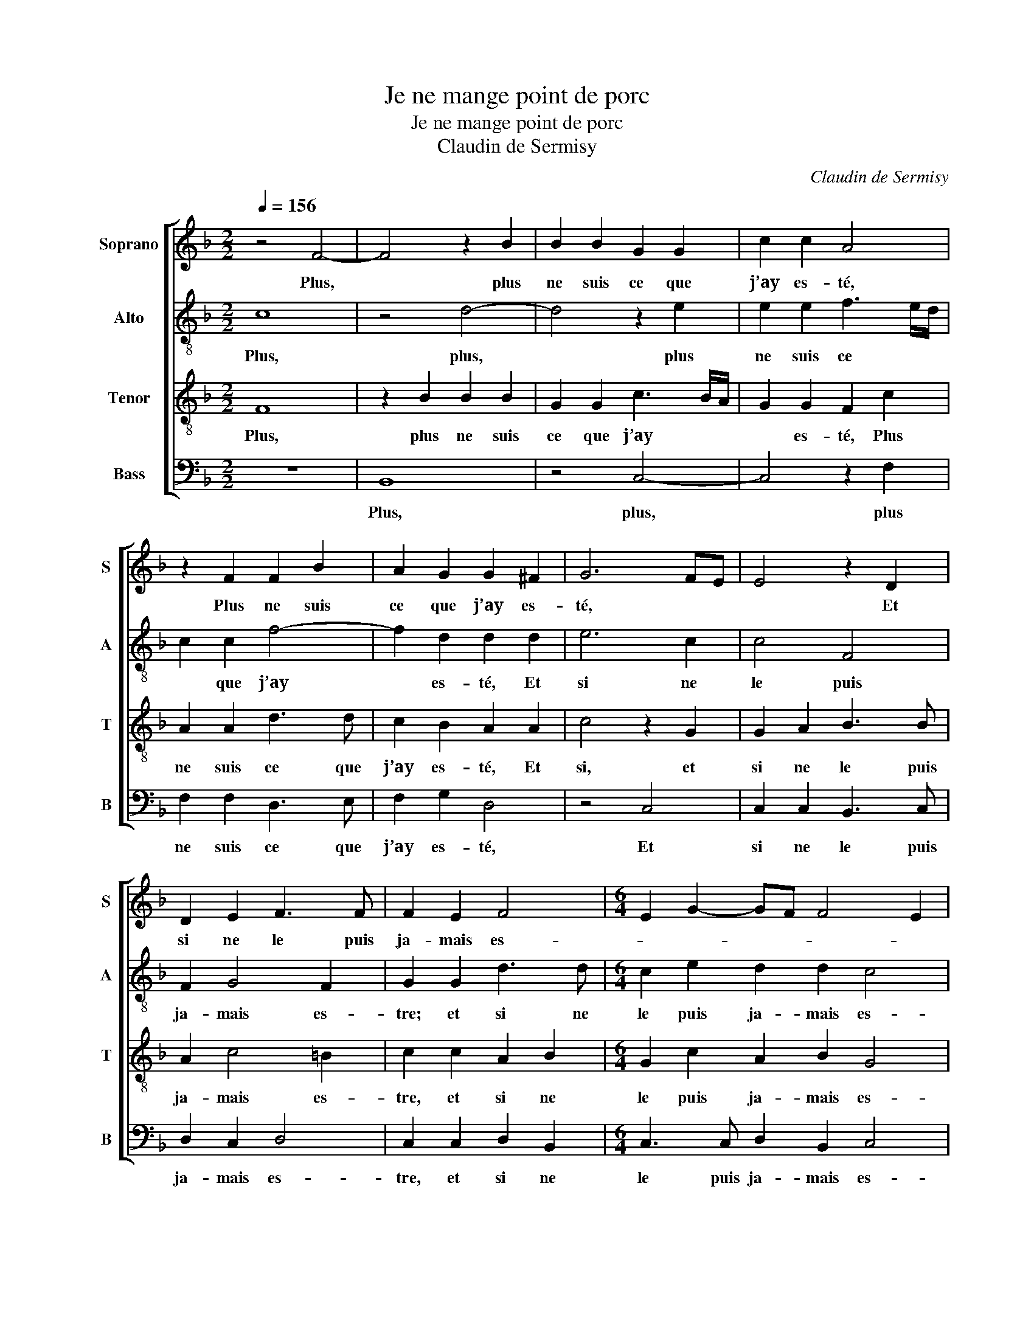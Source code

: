 X:1
T:Je ne mange point de porc
T:Je ne mange point de porc
T:Claudin de Sermisy
C:Claudin de Sermisy
%%score [ 1 2 3 4 ]
L:1/8
Q:1/4=156
M:2/2
K:F
V:1 treble nm="Soprano" snm="S"
V:2 treble-8 nm="Alto" snm="A"
V:3 treble-8 nm="Tenor" snm="T"
V:4 bass nm="Bass" snm="B"
V:1
 z4 F4- | F4 z2 B2 | B2 B2 G2 G2 | c2 c2 A4 | z2 F2 F2 B2 | A2 G2 G2 ^F2 | G6 FE | E4 z2 D2 | %8
w: Plus,|* plus|ne suis ce que|j’ay es- té,|Plus ne suis|ce que j’ay es-|té, * *|* Et|
 D2 E2 F3 F | F2 E2 F4 |[M:6/4] E2 G2- GF F4 E2 | F4 z4 F4- |[M:2/2] F4 z2 B2 | B2 B2 G2 G2 | %14
w: si ne le puis|ja- mais es-||tre; Mon,|* mon|beau prin- temps et|
 c2 c2 A4 | z2 F2 F2 B2 | A2 G2 G2 ^F2 | G6 FE | E4 z2 D2 | D2 E2 F3 F | F2 E2 F4 | %21
w: mon es- té,|Mon beau prin-|temps et mon es-|té * *|* Ont|fait le sault par|la fe- nes-|
[M:6/4] E2 G2- GF F4 E2 |[M:2/2] F4 z2 G2 | B4 z2 G2 | G2 F2 E3 E | G2 G2 F4 | E8 | z2 F2 F2 F2 | %28
w: |tre. A-|mour, a-|mour, tu as es-|té mon mais-|tre:|Je t’ai ser-|
 B3 A G2 F2 | E2 G2 G2 G2 | A4 B3 A | G2 F4 E2 |[M:6/4] F4 z2 A2 A2 A2 |[M:2/2] F2 F2 B2 B2- | %34
w: vi sur tous les|dieux, je t’ai ser-|vi sur *|* tous les|dieux. O si je|pou- vois deux fois|
 BA A4 G2 | A4 z4 | z2 G2 B2 B2 | A2 F2 A3 B |[M:6/4] c2 CD EFGA B2 G2- |[M:2/2] G2 F4 E2 | %40
w: * nais- * *|tre,|Com- me je|te ser- vi- rois|mieux, te * * * * * * ser-|* vi- rois|
[M:6/4] F4 z2 A2 A2 A2 |[M:2/2] F2 F2 B2 B2- | BA A4 G2 | A4 z4 | z2 G2 B2 B2 | A2 F2 A3 B | %46
w: mieux. O si je|pou- vois deux fois|* * nais- *|tre,|Com- me je|te ser- vi- rois|
[M:6/4] c2 CD EFGA B2 G2- |[M:2/2] G2 F4 E2 | F8 |] %49
w: mieux, te * * * * * * ser-|* vi- rois|mieux.|
V:2
 c8 | z4 d4- | d4 z2 e2 | e2 e2 f3 e/d/ | c2 c2 f4- | f2 d2 d2 d2 | e6 c2 | c4 F4 | F2 G4 F2 | %9
w: Plus,|plus,|* plus|ne suis ce * *|* que j’ay|* es- té, Et|si ne|le puis|ja- mais es-|
 G2 G2 d3 d |[M:6/4] c2 e2 d2 d2 c4 | A4 c8 |[M:2/2] z4 d4- | d4 z2 e2 | e2 e2 f3 e/d/ | %15
w: tre; et si ne|le puis ja- mais es-|tre; Mon,|mon,|* mon|beau prin- temps * *|
 c2 c2 f4- | f2 d2 d2 d2 | e6 c2 | c4 z2 F2 | F2 G4 F2 | G2 G2 d3 d |[M:6/4] c2 e2 d2 d2 c4 | %22
w: * et mon|* es- té, ont|fait le|sault par|la fe- nes-|tre, ont fait le|sault par la fe- nes-|
[M:2/2] A2 c2 e4 | f4 _e4- | e2 c2 c3 c | c2 c2 A4 | A4 z2 A2 | A2 A2 dcde | f3 e d2 c2 | %29
w: tre. A- mour,|a- mour,|* tu as es-|té mon mais-|tre: Je|t’ai ser- vi * * *|* sur tous les|
 c2 e2 e2 e2 | f4 f4 | _e2 c2 c4 |[M:6/4] z2 c2 c2 c2 A2 A2 |[M:2/2] d2 d2 f4 | f4 z2 d2 | %35
w: dieux, je t’ai ser-|vi sur|tous les dieux.|O si je pou- vois|deux fois nais-|tre, Com-|
 f2 f2 c2 c2 | e2 e2 d3 d | f2 f2 c2 c2 |[M:6/4] e8 d4 |[M:2/2] c8 |[M:6/4] z2 c2 c2 c2 A2 A2 | %41
w: me je te ser-|vi- rois mieux, com-|me je te ser-|vi- rois|mieux.|O si je pou- vois|
[M:2/2] d2 d2 f4 | f4 z2 d2 | f2 f2 c2 c2 | e2 e2 d3 d | f2 f2 c2 c2 |[M:6/4] e8 d4 |[M:2/2] c8- | %48
w: deux fois nais-|tre, Com-|me je te ser-|vi- rois mieux, com-|me je te ser-|vi- rois|mieux.|
 c8 |] %49
w: |
V:3
 F8 | z2 B2 B2 B2 | G2 G2 c3 B/A/ | G2 G2 F2 c2 | A2 A2 d3 d | c2 B2 A2 A2 | c4 z2 G2 | %7
w: Plus,|plus ne suis|ce que j’ay * *|* es- té, Plus|ne suis ce que|j’ay es- té, Et|si, et|
 G2 A2 B3 B | A2 c4 =B2 | c2 c2 A2 B2 |[M:6/4] G2 c2 A2 B2 G4 | F4 F8 |[M:2/2] z2 B2 B2 B2 | %13
w: si ne le puis|ja- mais es-|tre, et si ne|le puis ja- mais es-|tre; Mon,|mon beau prin-|
 G2 G2 c3 B/A/ | G2 G2 F2 c2 | A2 A2 d3 d | c2 B2 A2 A2 | c4 z2 G2 | G2 A2 B3 B | A2 c4 =B2 | %20
w: temps et mon * *|* es- té, Mon|beau prin- temps et|mon es- té Ont|fait, ont|fait le sault par|la fe- nes-|
 c2 c2 A2 B2 |[M:6/4] G2 c2 A2 B2 G4 |[M:2/2] F2 F2 c4 | d4 B4- | B2 A2 G2 G2 | e2 e2 d4 | c8 | %27
w: tre, ont fait le|sault par la fe- nes-|tre. A- mour,|a- mour,|* tu as es-|té mon mais-|tre:|
 z2 A2 A2 A2 | d3 c B2 A2 | G4 z2 c2 | c2 c2 d3 c | B2 A2 G4 |[M:6/4] F2 A2 A2 A2 F2 F2 | %33
w: Je t’ai ser-|vi sur tous les|dieux, je|t’ai ser- vi sur|tous * les|dieux. O si je pou- vois|
[M:2/2] B2 A2 d4 | c2 BA B4 | A4 z2 A2 | c2 c2 B2 G2 | d2 d2 A4 |[M:6/4] A2 c2 c2 G4 B2 | %39
w: deux fois nais-||tre, Com-|me je te ser-|vi- rois mieux,|com- me je te ser-|
[M:2/2] A4 G4 |[M:6/4] F2 A2 A2 A2 F2 F2 |[M:2/2] B2 A2 d4 | c2 BA B4 | A4 z2 A2 | c2 c2 B2 G2 | %45
w: vi- rois|mieux. O si je pou- vois|deux fois nais-||tre, Com-|me je te ser-|
 d2 d2 A4 |[M:6/4] A2 c2 c2 G4 B2 |[M:2/2] A4 G4 | F8 |] %49
w: vi- rois mieux,|com- me je te ser-|vi- rois|mieux.|
V:4
 z8 | B,,8 | z4 C,4- | C,4 z2 F,2 | F,2 F,2 D,3 E, | F,2 G,2 D,4 | z4 C,4 | C,2 C,2 B,,3 C, | %8
w: |Plus,|plus,|* plus|ne suis ce que|j’ay es- té,|Et|si ne le puis|
 D,2 C,2 D,4 | C,2 C,2 D,2 B,,2 |[M:6/4] C,3 C, D,2 B,,2 C,4 | F,,8 z4 |[M:2/2] B,,8 | z4 C,4- | %14
w: ja- mais es-|tre, et si ne|le puis ja- mais es-|tre;|Mon,|mon,|
 C,4 z2 F,2 | F,2 F,2 D,3 E, | F,2 G,2 D,4 | z4 C,4 | C,2 C,2 B,,3 C, | D,2 C,2 D,4 | %20
w: * mon|beau prin- temps et|mon es- té,|Ont|fait le sault par|la fe- nes-|
 C,2 C,2 D,2 B,,2 |[M:6/4] C,3 C, D,2 B,,2 C,4 |[M:2/2] F,,4 z4 | B,,4 _E,4- | E,2 F,2 C,3 C, | %25
w: tre, ont fait le|sault par la fe- nes-|tre.|A- mour,|* tu as es-|
 C,2 C,2 D,4 | A,,2 A,,2 A,,2 A,,2 | D,6 D,2 | B,,4 B,,4 | C,4 z2 C,2 | F,2 F,2 B,,2 B,,2 | %31
w: té mon mais-|tre: Je t’ai ser-|vi sur|tous les|dieux, je|t’ai ser- vi sur|
 _E,2 F,2 C,4 |[M:6/4] F,,8 z2 D,2 |[M:2/2] D,2 D,2 B,,2 B,,2 | F,2 F,2 G,4 | D,2 D,2 F,2 F,2 | %36
w: tous * les|dieux. O|si je pou- vois|deux fois nais-|tre, Com- me je|
 C,2 C,2 G,2 G,2 | D,3 E, F,4 |[M:6/4] z2 A,,2 C,2 C,2 G,,2 G,,2 |[M:2/2] A,,3 B,, C,4 | %40
w: te ser- vi- rois|mieux, * *|com- me je te ser-|vi- * rois|
[M:6/4] F,,8 z2 D,2 |[M:2/2] D,2 D,2 B,,2 B,,2 | F,2 F,2 G,4 | D,2 D,2 F,2 F,2 | C,2 C,2 G,2 G,2 | %45
w: mieux. O|si je pou- vois|deux fois nais-|tre, Com- me je|te ser- vi- rois|
 D,3 E, F,4 |[M:6/4] z2 A,,2 C,2 C,2 G,,2 G,,2 |[M:2/2] A,,3 B,, C,4 | F,,8 |] %49
w: mieux, * *|com- me je te ser-|vi- * rois|mieux.|

